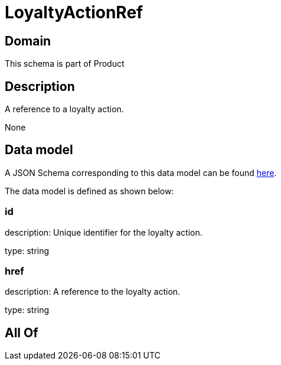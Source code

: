 = LoyaltyActionRef

[#domain]
== Domain

This schema is part of Product

[#description]
== Description

A reference to a loyalty action.

None

[#data_model]
== Data model

A JSON Schema corresponding to this data model can be found https://tmforum.org[here].

The data model is defined as shown below:


=== id
description: Unique identifier for the loyalty action.

type: string


=== href
description: A reference to the loyalty action.

type: string


[#all_of]
== All Of

